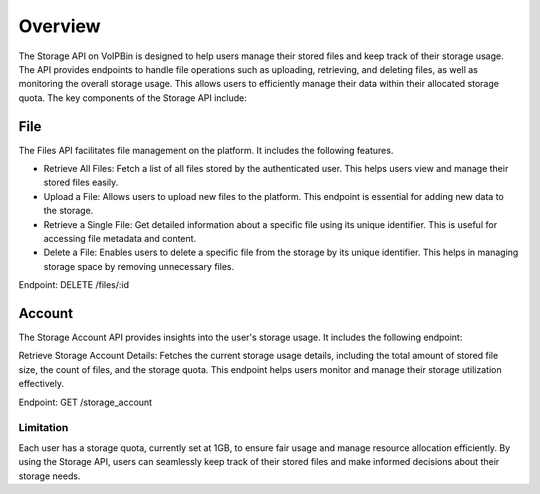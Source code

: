 .. _storage_overview:

Overview
========
The Storage API on VoIPBin is designed to help users manage their stored files and keep track of their storage usage. The API provides endpoints to handle file operations such as uploading, retrieving, and deleting files, as well as monitoring the overall storage usage. This allows users to efficiently manage their data within their allocated storage quota. The key components of the Storage API include:

File
----
The Files API facilitates file management on the platform. It includes the following features.

* Retrieve All Files: Fetch a list of all files stored by the authenticated user. This helps users view and manage their stored files easily.

* Upload a File: Allows users to upload new files to the platform. This endpoint is essential for adding new data to the storage.

* Retrieve a Single File: Get detailed information about a specific file using its unique identifier. This is useful for accessing file metadata and content.

* Delete a File: Enables users to delete a specific file from the storage by its unique identifier. This helps in managing storage space by removing unnecessary files.

Endpoint: DELETE /files/:id

Account
-------
The Storage Account API provides insights into the user's storage usage. It includes the following endpoint:

Retrieve Storage Account Details: Fetches the current storage usage details, including the total amount of stored file size, the count of files, and the storage quota. This endpoint helps users monitor and manage their storage utilization effectively.

Endpoint: GET /storage_account

Limitation
+++++++++++
Each user has a storage quota, currently set at 1GB, to ensure fair usage and manage resource allocation efficiently. 
By using the Storage API, users can seamlessly keep track of their stored files and make informed decisions about their storage needs.
